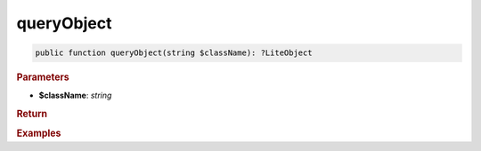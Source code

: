 -----------
queryObject
-----------

.. code-block:: php

	public function queryObject(string $className): ?LiteObject


.. rubric:: Parameters

* **$className**: *string*
	

.. rubric:: Return


.. rubric:: Examples

.. code-block:: php
	:linenos:
	
	